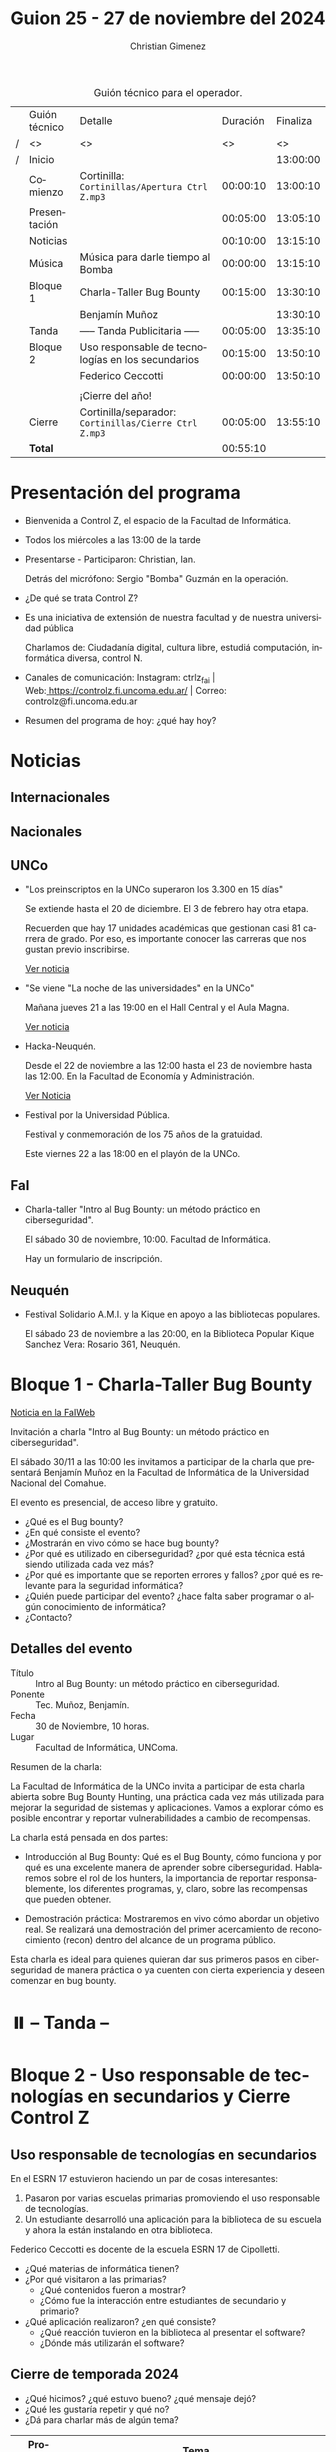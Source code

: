 #+title: Guion 25 - 27 de noviembre del 2024

#+HTML: <main>

#+caption: Guión técnico para el operador.
|   | Guión técnico | Detalle                                             | Duración | Finaliza |
| / | <>            | <>                                                  |       <> |       <> |
| / | Inicio        |                                                     |          | 13:00:00 |
|---+---------------+-----------------------------------------------------+----------+----------|
|   | Comienzo      | Cortinilla: =Cortinillas/Apertura Ctrl Z.mp3=         | 00:00:10 | 13:00:10 |
|   | Presentación  |                                                     | 00:05:00 | 13:05:10 |
|---+---------------+-----------------------------------------------------+----------+----------|
|   | Noticias      |                                                     | 00:10:00 | 13:15:10 |
|---+---------------+-----------------------------------------------------+----------+----------|
|   | Música        | Música para darle tiempo al Bomba \bomb{}                | 00:00:00 | 13:15:10 |
|---+---------------+-----------------------------------------------------+----------+----------|
|   | Bloque 1      | Charla-Taller Bug Bounty                            | 00:15:00 | 13:30:10 |
|   |               | \telephone{} Benjamín Muñoz                                   |          | 13:30:10 |
|---+---------------+-----------------------------------------------------+----------+----------|
|   | \pausebutton{} Tanda       | ----- Tanda Publicitaria -----                      | 00:05:00 | 13:35:10 |
|---+---------------+-----------------------------------------------------+----------+----------|
|   | Bloque 2      | Uso responsable de tecnologías en los secundarios   | 00:15:00 | 13:50:10 |
|   |               | \telephone{} Federico Ceccotti                                | 00:00:00 | 13:50:10 |
|   |               |                                                     |          |          |
|   |               | ¡Cierre del año!                                    |          |          |
|---+---------------+-----------------------------------------------------+----------+----------|
|   | Cierre        | Cortinilla/separador: =Cortinillas/Cierre Ctrl Z.mp3= | 00:05:00 | 13:55:10 |
|---+---------------+-----------------------------------------------------+----------+----------|
|---+---------------+-----------------------------------------------------+----------+----------|
|   | *Total*         |                                                     | 00:55:10 |          |
#+TBLFM: @4$5..@15$5=$4 + @-1$5;T::@16$4='(apply '+ '(@4$4..@15$4));T

* Presentación del programa
- Bienvenida a Control Z, el espacio de la Facultad de Informática.
- Todos los miércoles a las 13:00 de la tarde
- Presentarse - Participaron: Christian, Ian.
  
  Detrás del micrófono: Sergio "Bomba" Guzmán en la operación.
  
- ¿De qué se trata Control Z?

- Es una iniciativa de extensión de nuestra facultad y de nuestra
  universidad pública
  
  Charlamos de: Ciudadanía digital, cultura libre, estudiá computación,
  informática diversa, control N.

- Canales de comunicación: Instagram: ctrlz_fai |
  Web:[[https://www.google.com/url?q=https://controlz.fi.uncoma.edu.ar/&sa=D&source=editors&ust=1710886972631607&usg=AOvVaw0Nd3amx84NFOIIJmebjzYD][ ]][[https://www.google.com/url?q=https://controlz.fi.uncoma.edu.ar/&sa=D&source=editors&ust=1710886972631851&usg=AOvVaw2WckiSK9W10CI0pP35EAyw][https://controlz.fi.uncoma.edu.ar/]] |
  Correo: controlz@fi.uncoma.edu.ar
- Resumen del programa de hoy: ¿qué hay hoy?

* Noticias
** Internacionales
** Nacionales
** UNCo
- "Los preinscriptos en la UNCo superaron los 3.300 en 15 días"

  Se extiende hasta el 20 de diciembre. El 3 de febrero hay otra etapa.

  Recuerden que hay 17 unidades académicas que gestionan casi 81 carrera de grado. Por eso, es importante conocer las carreras que nos gustan previo inscribirse.

  [[https://uncoma.edu.ar/los-preinscriptos-en-la-unco-superaron-los-3-300-en-15-dias/][Ver noticia]]

- "Se viene "La noche de las universidades" en la UNCo"

  Mañana jueves 21 a las 19:00 en el Hall Central y el Aula Magna.

  [[https://uncoma.edu.ar/se-viene-la-noche-de-las-universidades-en-la-unco/][Ver noticia]]

- Hacka-Neuquén.

  Desde el 22 de noviembre a las 12:00 hasta el 23 de noviembre hasta las 12:00. En la Facultad de Economía y Administración.

  [[https://uncoma.edu.ar/evento/hacka-neuquen-impulsando-la-innovacion-joven-en-la-provincia/][Ver Noticia]]

- Festival por la Universidad Pública.

  Festival y conmemoración de los 75 años de la gratuidad.

  Este viernes 22 a las 18:00 en el playón de la UNCo.

** FaI
 
- Charla-taller "Intro al Bug Bounty: un método práctico en ciberseguridad".

  El sábado 30 de noviembre, 10:00. Facultad de Informática.

  Hay un formulario de inscripción.

** Neuquén
- Festival Solidario A.M.I. y la Kique en apoyo a las bibliotecas populares.

  El sábado 23 de noviembre a las 20:00, en la Biblioteca Popular Kique Sanchez Vera: Rosario 361, Neuquén.
  
* Bloque 1 - Charla-Taller Bug Bounty
[[https://www.fi.uncoma.edu.ar/index.php/novedades/invitacion-a-la-charla-intro-al-bug-bounty-un-metodo-practico-en-ciberseguridad/][Noticia en la FaIWeb]]

Invitación a charla "Intro al Bug Bounty: un método práctico en ciberseguridad".

El sábado 30/11 a las 10:00 les invitamos a participar de la charla que presentará Benjamín Muñoz en la Facultad de Informática de la Universidad Nacional del Comahue.

El evento es presencial, de acceso libre y gratuito.

- ¿Qué es el Bug bounty?
- ¿En qué consiste el evento?
- ¿Mostrarán en vivo cómo se hace bug bounty?
- ¿Por qué es utilizado en ciberseguridad? ¿por qué esta técnica está siendo utilizada cada vez más?
- ¿Por qué es importante que se reporten errores y fallos? ¿por qué es relevante para la seguridad informática?
- ¿Quién puede participar del evento? ¿hace falta saber programar o algún conocimiento de informática?
- ¿Contacto? 


** Detalles del evento

- Título :: Intro al Bug Bounty: un método práctico en ciberseguridad.
- Ponente :: Tec. Muñoz, Benjamín.
- Fecha :: 30 de Noviembre, 10 horas.
- Lugar :: Facultad de Informática, UNComa.

Resumen de la charla:

La Facultad de Informática de la UNCo invita a participar de esta charla abierta sobre Bug Bounty Hunting, una práctica cada vez más utilizada para mejorar la seguridad de sistemas y aplicaciones. Vamos a explorar cómo es posible encontrar y reportar vulnerabilidades a cambio de recompensas.

La charla está pensada en dos partes:

    - Introducción al Bug Bounty: Qué es el Bug Bounty, cómo funciona y por qué es una excelente manera de aprender sobre ciberseguridad. Hablaremos sobre el rol de los hunters, la importancia de reportar responsablemente, los diferentes programas, y, claro, sobre las recompensas que pueden obtener.

    - Demostración práctica: Mostraremos en vivo cómo abordar un objetivo real.  Se realizará una demostración del primer acercamiento de reconocimiento (recon) dentro del alcance de un programa público.

Esta charla es ideal para quienes quieran dar sus primeros pasos en ciberseguridad de manera práctica o ya cuenten con cierta experiencia y deseen comenzar en bug bounty.

* ⏸️ -- Tanda --
* Bloque 2 - Uso responsable de tecnologías en secundarios y Cierre Control Z
** Uso responsable de tecnologías en secundarios

En el ESRN 17 estuvieron haciendo un par de cosas interesantes:

1. Pasaron por varias escuelas primarias promoviendo el uso responsable de tecnologías.
2. Un estudiante desarrolló una aplicación para la biblioteca de su escuela y ahora la están instalando en otra biblioteca.

\telephone{} Federico Ceccotti es docente de la escuela ESRN 17 de Cipolletti.

# 

- ¿Qué materias de informática tienen?
- ¿Por qué visitaron a las primarias?
  - ¿Qué contenidos fueron a mostrar?
  - ¿Cómo fue la interacción entre estudiantes de secundario y primario? 
- ¿Qué aplicación realizaron? ¿en qué consiste?
  - ¿Qué reacción tuvieron en la biblioteca al presentar el software?
  - ¿Dónde más utilizarán el software?

** Cierre de temporada 2024

- ¿Qué hicimos? ¿qué estuvo bueno? ¿qué mensaje dejó?
- ¿Qué les gustaría repetir y qué no?
- ¿Dá para charlar más de algún tema?


| Programa | Tema                                                    |
|----------+---------------------------------------------------------|
|       23 | Hacka-Neuquén                                           |
|          | La noche de las letras y la noche de las universidades. |
|       22 | Verónica Dahl                                           |
|          | Programate 2024                                         |
|          | Marchas, vigilias                                       |
|       20 | Consejo directivo y superior en la plaza de Cipolletti  |
|          | Prolog for kids                                         |
|       19 | Ada Lovelace Day                                        |
|          | UNCo y Universidad Antonio Nariño: Realidad aumentada   |
|       18 | Semana del estudiante                                   |
|          | Torneo de programación                                  |
|       16 | Visita al CPEM 18                                       |
|          | FaI en la Expo Vocacional Neuquén                       |
|       14 | Living de la FaI                                        |
|          | Bienvenida a ingresantes de la tecnicatura.            |
|       13 | Nueva tecnicatur en Cutral-Co                           |
|          | CrowdStrike / Meta AI                                   |
|       12 | Taller en Biblioteca Popular Amigos del Libro           |
|          | El Museo vuelve a las escuelas                          |
|       11 | Diplomatura en Mariano Moreno                           |
|          | Alerta Sofía, Assange y Wikileaks                       |
|       10 | Conflugamer                                             |
|          | Estreno de la BUP en la UNCo                            |
|        9 | La ronda en la Facu                                     |
|          | Día de Ada Lovelace                                     |
|        8 | Montún                                                  |
|          | 18 de mayo: Día del museo (2 parte)                     |
|        7 | FLISoL                                                  |
|          | 18 de mayo: Día del museo                               |
|        6 | Marcha 23A                                              |
|          | FLISoL (previa)                                         |
|        5 | No hubo programa                                        |
|        4 | Situación de la Universidad y la Facultad               |
|          | El Museo vuelve a las Escuelas                          |
|        3 | Prolog for Kids                                         |
|          | Enseñando los sistemas electorales en las escuelas      |
|        2 | La computación antes de la democracia                   |
|          | Nuestra universidad y derechos humanos                  |
|        1 | Asamblea Universitaria                                  |
|          | Entrevista a Beatriz Gentile                            |


* Despedida
- Hemos llegado al final del programa ...
- ¡Nos vemos el próximo miércoles a las 13:00!
- ¡Pero no se vayan! Que ya viene Meteoro en "Yo no fui"

* Licencia
Esta obra se encuentra bajo la licencia Creative Commons - Atribución - Compartir Igual.

#+HTML: </main>

* Meta     :noexport:

# ----------------------------------------------------------------------
#+SUBTITLE:
#+AUTHOR: Christian Gimenez
#+EMAIL:
#+DESCRIPTION: 
#+KEYWORDS: 
#+COLUMNS: %40ITEM(Task) %17Effort(Estimated Effort){:} %CLOCKSUM

#+STARTUP: inlineimages hidestars content hideblocks entitiespretty
#+STARTUP: indent fninline latexpreview

#+OPTIONS: H:3 num:t toc:t \n:nil @:t ::t |:t ^:{} -:t f:t *:t <:t
#+OPTIONS: TeX:t LaTeX:t skip:nil d:nil todo:t pri:nil tags:not-in-toc
#+OPTIONS: tex:imagemagick

#+TODO: TODO(t!) CURRENT(c!) PAUSED(p!) | DONE(d!) CANCELED(C!@)

# -- Export
#+LANGUAGE: es
#+EXPORT_SELECT_TAGS: export
#+EXPORT_EXCLUDE_TAGS: noexport
# #+export_file_name: 

# -- HTML Export
#+INFOJS_OPT: view:info toc:t ftoc:t ltoc:t mouse:underline buttons:t path:libs/org-info.js
#+XSLT:

# -- For ox-twbs or HTML Export
# #+HTML_HEAD: <link href="libs/bootstrap.min.css" rel="stylesheet">
# -- -- LaTeX-CSS
# #+HTML_HEAD: <link href="css/style-org.css" rel="stylesheet">

# #+HTML_HEAD: <script src="libs/jquery.min.js"></script> 
# #+HTML_HEAD: <script src="libs/bootstrap.min.js"></script>

#+HTML_HEAD_EXTRA: <link href="../css/guiones-2024.css" rel="stylesheet">

# -- LaTeX Export
# #+LATEX_CLASS: article
#+latex_compiler: lualatex
# #+latex_class_options: [12pt, twoside]

#+latex_header: \usepackage{csquotes}
# #+latex_header: \usepackage[spanish]{babel}
# #+latex_header: \usepackage[margin=2cm]{geometry}
# #+latex_header: \usepackage{fontspec}
#+latex_header: \usepackage{emoji}
# -- biblatex
#+latex_header: \usepackage[backend=biber, style=alphabetic, backref=true]{biblatex}
#+latex_header: \addbibresource{tangled/biblio.bib}
# -- -- Tikz
# #+LATEX_HEADER: \usepackage{tikz}
# #+LATEX_HEADER: \usetikzlibrary{arrows.meta}
# #+LATEX_HEADER: \usetikzlibrary{decorations}
# #+LATEX_HEADER: \usetikzlibrary{decorations.pathmorphing}
# #+LATEX_HEADER: \usetikzlibrary{shapes.geometric}
# #+LATEX_HEADER: \usetikzlibrary{shapes.symbols}
# #+LATEX_HEADER: \usetikzlibrary{positioning}
# #+LATEX_HEADER: \usetikzlibrary{trees}

# #+LATEX_HEADER_EXTRA:

# --  Info Export
#+TEXINFO_DIR_CATEGORY: A category
#+TEXINFO_DIR_TITLE: Guiones: (Guion)
#+TEXINFO_DIR_DESC: One line description.
#+TEXINFO_PRINTED_TITLE: Guiones
#+TEXINFO_FILENAME: Guion.info


# Local Variables:
# org-hide-emphasis-markers: t
# org-use-sub-superscripts: "{}"
# fill-column: 80
# visual-line-fringe-indicators: t
# ispell-local-dictionary: "british"
# org-latex-default-figure-position: "tbp"
# End:
